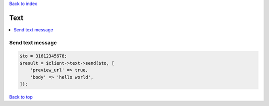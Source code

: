 .. _top:
.. title:: Text

`Back to index <index.rst>`_

====
Text
====

.. contents::
    :local:


Send text message
`````````````````

.. code-block:: php
    
    $to = 31612345678;
    $result = $client->text->send($to, [
        'preview_url' => true,
        'body' => 'hello world',
    ]);


`Back to top <#top>`_